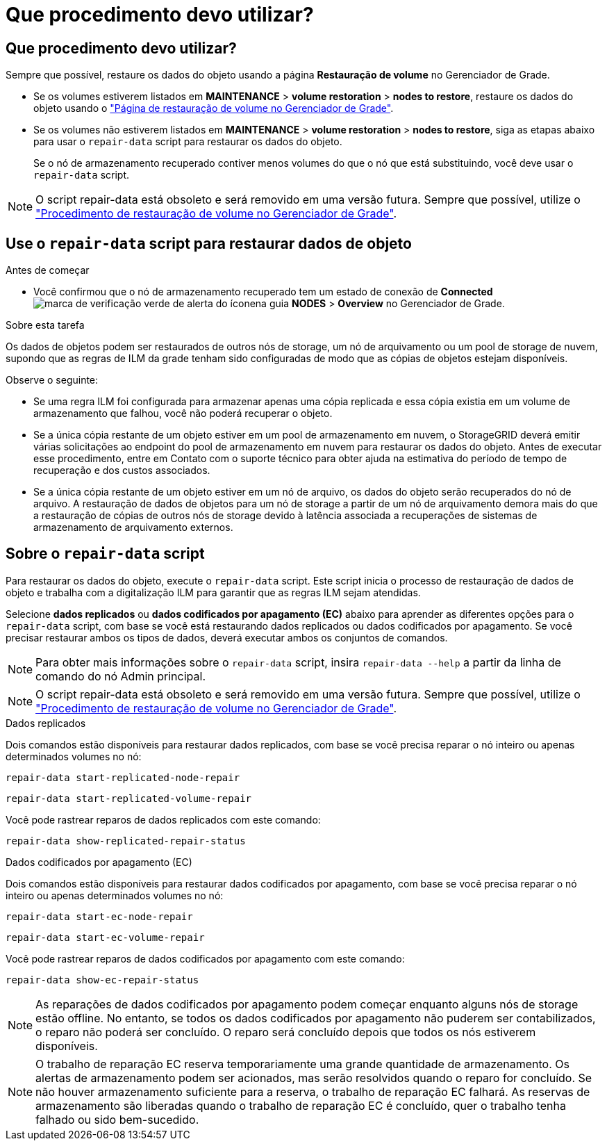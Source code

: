 = Que procedimento devo utilizar?
:allow-uri-read: 




== Que procedimento devo utilizar?

Sempre que possível, restaure os dados do objeto usando a página *Restauração de volume* no Gerenciador de Grade.

* Se os volumes estiverem listados em *MAINTENANCE* > *volume restoration* > *nodes to restore*, restaure os dados do objeto usando o link:../maintain/restoring-volume.html["Página de restauração de volume no Gerenciador de Grade"].
* Se os volumes não estiverem listados em *MAINTENANCE* > *volume restoration* > *nodes to restore*, siga as etapas abaixo para usar o `repair-data` script para restaurar os dados do objeto.
+
Se o nó de armazenamento recuperado contiver menos volumes do que o nó que está substituindo, você deve usar o `repair-data` script.




NOTE: O script repair-data está obsoleto e será removido em uma versão futura. Sempre que possível, utilize o link:../maintain/restoring-volume.html["Procedimento de restauração de volume no Gerenciador de Grade"].



== Use o `repair-data` script para restaurar dados de objeto

.Antes de começar
* Você confirmou que o nó de armazenamento recuperado tem um estado de conexão de *Connected* image:../media/icon_alert_green_checkmark.png["marca de verificação verde de alerta do ícone"]na guia *NODES* > *Overview* no Gerenciador de Grade.


.Sobre esta tarefa
Os dados de objetos podem ser restaurados de outros nós de storage, um nó de arquivamento ou um pool de storage de nuvem, supondo que as regras de ILM da grade tenham sido configuradas de modo que as cópias de objetos estejam disponíveis.

Observe o seguinte:

* Se uma regra ILM foi configurada para armazenar apenas uma cópia replicada e essa cópia existia em um volume de armazenamento que falhou, você não poderá recuperar o objeto.
* Se a única cópia restante de um objeto estiver em um pool de armazenamento em nuvem, o StorageGRID deverá emitir várias solicitações ao endpoint do pool de armazenamento em nuvem para restaurar os dados do objeto. Antes de executar esse procedimento, entre em Contato com o suporte técnico para obter ajuda na estimativa do período de tempo de recuperação e dos custos associados.
* Se a única cópia restante de um objeto estiver em um nó de arquivo, os dados do objeto serão recuperados do nó de arquivo. A restauração de dados de objetos para um nó de storage a partir de um nó de arquivamento demora mais do que a restauração de cópias de outros nós de storage devido à latência associada a recuperações de sistemas de armazenamento de arquivamento externos.




== Sobre o `repair-data` script

Para restaurar os dados do objeto, execute o `repair-data` script. Este script inicia o processo de restauração de dados de objeto e trabalha com a digitalização ILM para garantir que as regras ILM sejam atendidas.

Selecione *dados replicados* ou *dados codificados por apagamento (EC)* abaixo para aprender as diferentes opções para o `repair-data` script, com base se você está restaurando dados replicados ou dados codificados por apagamento. Se você precisar restaurar ambos os tipos de dados, deverá executar ambos os conjuntos de comandos.


NOTE: Para obter mais informações sobre o `repair-data` script, insira `repair-data --help` a partir da linha de comando do nó Admin principal.


NOTE: O script repair-data está obsoleto e será removido em uma versão futura. Sempre que possível, utilize o link:../maintain/restoring-volume.html["Procedimento de restauração de volume no Gerenciador de Grade"].

[role="tabbed-block"]
====
.Dados replicados
--
Dois comandos estão disponíveis para restaurar dados replicados, com base se você precisa reparar o nó inteiro ou apenas determinados volumes no nó:

`repair-data start-replicated-node-repair`

`repair-data start-replicated-volume-repair`

Você pode rastrear reparos de dados replicados com este comando:

`repair-data show-replicated-repair-status`

--
.Dados codificados por apagamento (EC)
--
Dois comandos estão disponíveis para restaurar dados codificados por apagamento, com base se você precisa reparar o nó inteiro ou apenas determinados volumes no nó:

`repair-data start-ec-node-repair`

`repair-data start-ec-volume-repair`

Você pode rastrear reparos de dados codificados por apagamento com este comando:

`repair-data show-ec-repair-status`


NOTE: As reparações de dados codificados por apagamento podem começar enquanto alguns nós de storage estão offline. No entanto, se todos os dados codificados por apagamento não puderem ser contabilizados, o reparo não poderá ser concluído. O reparo será concluído depois que todos os nós estiverem disponíveis.


NOTE: O trabalho de reparação EC reserva temporariamente uma grande quantidade de armazenamento. Os alertas de armazenamento podem ser acionados, mas serão resolvidos quando o reparo for concluído. Se não houver armazenamento suficiente para a reserva, o trabalho de reparação EC falhará. As reservas de armazenamento são liberadas quando o trabalho de reparação EC é concluído, quer o trabalho tenha falhado ou sido bem-sucedido.

--
====